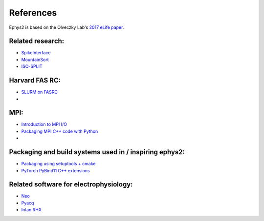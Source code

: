.. _references:

==========
References
==========

Ephys2 is based on the Olveczky Lab's `2017 eLife paper <https://elifesciences.org/articles/27702/>`_. 

Related research:
-----------------

* `SpikeInterface <https://elifesciences.org/articles/61834/>`_
* `MountainSort <https://www.sciencedirect.com/science/article/pii/S0896627317307456/>`_
* `ISO-SPLIT <https://arxiv.org/abs/1508.04841/>`_

Harvard FAS RC:
---------------

* `SLURM on FASRC <https://docs.rc.fas.harvard.edu/kb/running-jobs/#Overview_The_FASRC_cluster_uses_Slurm_to_manage_jobs/>`_
* 

MPI:
----

* `Introduction to MPI I/O <https://wgropp.cs.illinois.edu/courses/cs598-s16/lectures/lecture32.pdf/>`_
* `Packaging MPI C++ code with Python <https://enccs.se/news/2021/03/mpi-hybrid-c-python-code/>`_
* 

Packaging and build systems used in / inspiring ephys2:
-------------------------------------------------------

* `Packaging using setuptools + cmake <https://python.plainenglish.io/building-hybrid-python-c-packages-8985fa1c5b1d/>`_
* `PyTorch PyBind11 C++ extensions <https://pytorch.org/tutorials/advanced/cpp_extension.html/>`_

Related software for electrophysiology:
---------------------------------------

* `Neo <https://github.com/NeuralEnsemble/python-neo/>`_
* `Pyacq <https://pyacq.readthedocs.io/en/latest/intro.html#what-is-pyacq/>`_
* `Intan RHX <https://github.com/Intan-Technologies/Intan-RHX/>`_